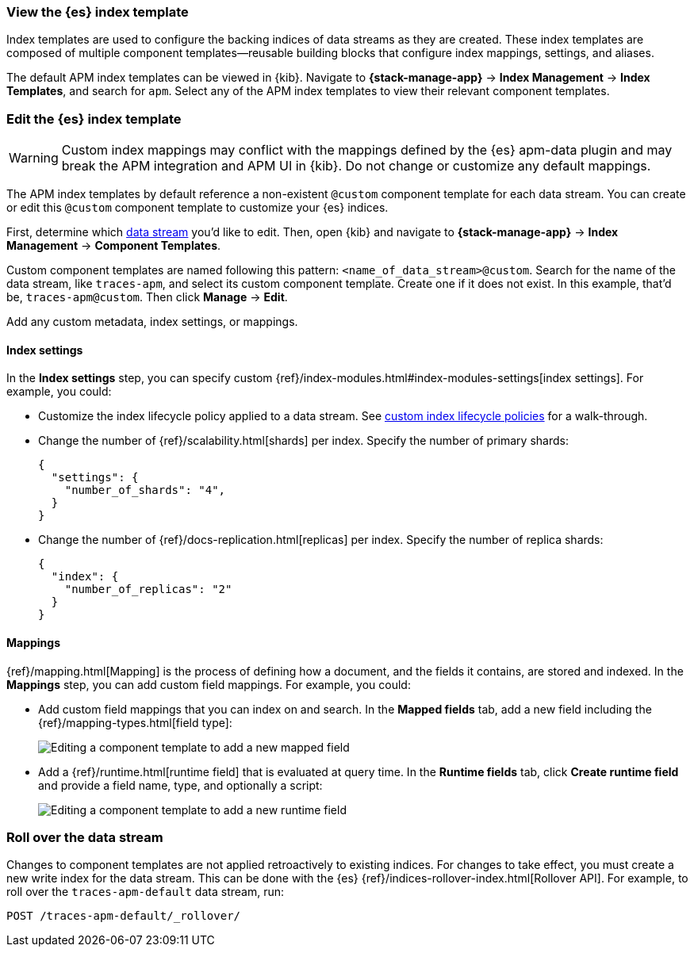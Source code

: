 //////////////////////////////////////////////////////////////////////////
// This content is reused in the Legacy ILM documentation
// ids look like this
// [id="name-name{append-legacy}"]
//////////////////////////////////////////////////////////////////////////

[[apm-custom-index-template]]
=== View the {es} index template

:append-legacy:
// tag::index-template-integration[]

Index templates are used to configure the backing indices of data streams as they are created.
These index templates are composed of multiple component templates--reusable building blocks
that configure index mappings, settings, and aliases.

The default APM index templates can be viewed in {kib}.
Navigate to **{stack-manage-app}** → **Index Management** → **Index Templates**, and search for `apm`.
Select any of the APM index templates to view their relevant component templates.

[discrete]
[id="index-template-view{append-legacy}"]
=== Edit the {es} index template

WARNING: Custom index mappings may conflict with the mappings defined by the {es} apm-data plugin
and may break the APM integration and APM UI in {kib}.
Do not change or customize any default mappings.

The APM index templates by default reference a non-existent `@custom` component template for each data stream.
You can create or edit this `@custom` component template to customize your {es} indices.

First, determine which <<apm-data-streams,data stream>> you'd like to edit.
Then, open {kib} and navigate to **{stack-manage-app}** → **Index Management** → **Component Templates**.

Custom component templates are named following this pattern: `<name_of_data_stream>@custom`.
Search for the name of the data stream, like `traces-apm`, and select its custom component template.
Create one if it does not exist.
In this example, that'd be, `traces-apm@custom`.
Then click **Manage** → **Edit**.

Add any custom metadata, index settings, or mappings.

[discrete]
[[apm-custom-index-template-index-settings]]
==== Index settings

In the **Index settings** step, you can specify custom {ref}/index-modules.html#index-modules-settings[index settings].
For example, you could:

* Customize the index lifecycle policy applied to a data stream.
See <<apm-data-streams-custom-policy,custom index lifecycle policies>> for a walk-through.

* Change the number of {ref}/scalability.html[shards] per index.
Specify the number of primary shards:
+
[source,json]
----
{
  "settings": {
    "number_of_shards": "4",
  }
}
----

* Change the number of {ref}/docs-replication.html[replicas] per index.
Specify the number of replica shards:
+
[source,json]
----
{
  "index": {
    "number_of_replicas": "2"
  }
}
----

[discrete]
[[apm-custom-index-template-mappings]]
==== Mappings

{ref}/mapping.html[Mapping] is the process of defining how a document, and the fields it contains, are stored and indexed.
In the *Mappings* step, you can add custom field mappings.
For example, you could:

* Add custom field mappings that you can index on and search.
In the *Mapped fields* tab, add a new field including the {ref}/mapping-types.html[field type]:
+
image::images/custom-index-template-mapped-fields.png[Editing a component template to add a new mapped field]

* Add a {ref}/runtime.html[runtime field] that is evaluated at query time.
In the *Runtime fields* tab, click *Create runtime field* and provide a field name,
type, and optionally a script:
+
image::images/custom-index-template-runtime-fields.png[Editing a component template to add a new runtime field]

[discrete]
[[apm-custom-index-template-rollover]]
=== Roll over the data stream

Changes to component templates are not applied retroactively to existing indices.
For changes to take effect, you must create a new write index for the data stream.
This can be done with the {es} {ref}/indices-rollover-index.html[Rollover API].
For example, to roll over the `traces-apm-default` data stream, run:

[source,console]
----
POST /traces-apm-default/_rollover/
----

// end::index-template-integration[]
